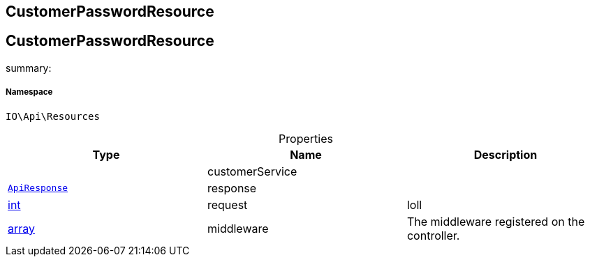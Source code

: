 :table-caption!:
:example-caption!:
:source-highlighter: prettify
:sectids!:

== CustomerPasswordResource


[[io__customerpasswordresource]]
== CustomerPasswordResource

summary: 




===== Namespace

`IO\Api\Resources`





.Properties
|===
|Type |Name |Description

|
    |customerService
    |
|        xref:Miscellaneous.adoc#miscellaneous_api_apiresponse[`ApiResponse`]
    |response
    |
|link:http://php.net/int[int^]
    |request
    |loll
|link:http://php.net/array[array^]
    |middleware
    |The middleware registered on the controller.
|===

